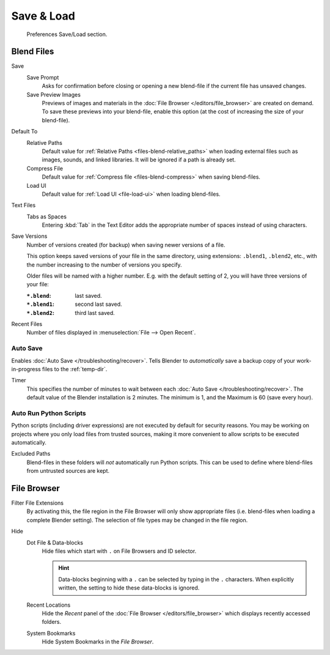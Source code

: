 .. _prefs-save-load:

***********
Save & Load
***********

.. figure:: /images/editors_preferences_section_save-load.png

   Preferences Save/Load section.


Blend Files
===========

Save
   Save Prompt
      Asks for confirmation before closing or opening a new blend-file
      if the current file has unsaved changes.
   Save Preview Images
      Previews of images and materials in the :doc:`File Browser </editors/file_browser>`
      are created on demand. To save these previews into your blend-file,
      enable this option (at the cost of increasing the size of your blend-file).

Default To
   Relative Paths
      Default value for :ref:`Relative Paths <files-blend-relative_paths>` when loading external files
      such as images, sounds, and linked libraries. It will be ignored if a path is already set.
   Compress File
      Default value for :ref:`Compress file <files-blend-compress>` when saving blend-files.
   Load UI
      Default value for :ref:`Load UI <file-load-ui>` when loading blend-files.

Text Files
   Tabs as Spaces
      Entering :kbd:`Tab` in the Text Editor adds the appropriate number of spaces
      instead of using characters.

.. _prefs-save_load-backups:

Save Versions
   Number of versions created (for backup) when saving newer versions of a file.

   This option keeps saved versions of your file in the same directory,
   using extensions: ``.blend1``, ``.blend2``, etc.,
   with the number increasing to the number of versions you specify.

   Older files will be named with a higher number.
   E.g. with the default setting of 2, you will have three versions of your file:

   :``*.blend``: last saved.
   :``*.blend1``: second last saved.
   :``*.blend2``: third last saved.

Recent Files
   Number of files displayed in :menuselection:`File --> Open Recent`.


.. _prefs-auto-save:

Auto Save
---------

Enables :doc:`Auto Save </troubleshooting/recover>`.
Tells Blender to *automatically* save a backup copy of your work-in-progress files to the :ref:`temp-dir`.

Timer
   This specifies the number of minutes to wait between each :doc:`Auto Save </troubleshooting/recover>`.
   The default value of the Blender installation is 2 minutes.
   The minimum is 1, and the Maximum is 60 (save every hour).


.. _bpy.ops.preferences.autoexec:
.. _prefs-auto-execution:

Auto Run Python Scripts
-----------------------

Python scripts (including driver expressions) are not executed by default for security reasons.
You may be working on projects where you only load files from trusted sources,
making it more convenient to allow scripts to be executed automatically.

Excluded Paths
   Blend-files in these folders will *not* automatically run Python scripts.
   This can be used to define where blend-files from untrusted sources are kept.

.. seealso::

   :doc:`Python Security </advanced/scripting/security>`.


File Browser
============

Filter File Extensions
   By activating this, the file region in the File Browser will only show appropriate files
   (i.e. blend-files when loading a complete Blender setting).
   The selection of file types may be changed in the file region.

Hide
   Dot File & Data-blocks
      Hide files which start with ``.`` on File Browsers and ID selector.

      .. hint::

         Data-blocks beginning with a ``.`` can be selected by typing in the ``.`` characters.
         When explicitly written, the setting to hide these data-blocks is ignored.
   Recent Locations
      Hide the *Recent* panel of the :doc:`File Browser </editors/file_browser>`
      which displays recently accessed folders.
   System Bookmarks
      Hide System Bookmarks in the *File Browser*.
